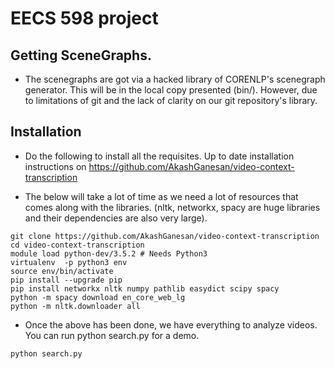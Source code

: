 * EECS 598 project



** Getting SceneGraphs.
   
   - The scenegraphs are got via a hacked library of CORENLP's
     scenegraph generator.  This will be in the local copy presented
     (bin/).  However, due to limitations of git and the lack of
     clarity on our git repository's library.

** Installation


  - Do the following to install all the requisites.  Up to date
    installation instructions on
    https://github.com/AkashGanesan/video-context-transcription

    
  - The below will take a lot of time as we need a lot of resources
    that comes along with the libraries.  (nltk, networkx, spacy are
    huge libraries and their dependencies are also very large).
  #+begin_src shell
    git clone https://github.com/AkashGanesan/video-context-transcription   
    cd video-context-transcription    
    module load python-dev/3.5.2 # Needs Python3
    virtualenv  -p python3 env
    source env/bin/activate
    pip install --upgrade pip
    pip install networkx nltk numpy pathlib easydict scipy spacy
    python -m spacy download en_core_web_lg
    python -m nltk.downloader all
  #+end_src


  - Once the above has been done, we have everything to analyze
    videos.  You can run python search.py for a demo.

    
  #+begin_src shell
    python search.py
  #+end_src



  
